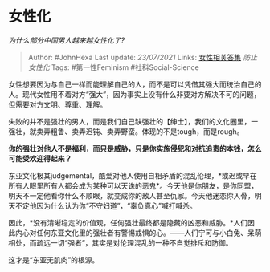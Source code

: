 * 女性化
  :PROPERTIES:
  :CUSTOM_ID: 女性化
  :END:

/为什么部分中国男人越来越女性化了?/

#+BEGIN_QUOTE
  Author: #JohnHexa Last update: /23/07/2021/ Links:
  [[https://zhihu.com/collection/369876193][女性相关答集]]
  [[防止女性化]] Tags: #第一性Feminism #社科Social-Science
#+END_QUOTE

女性想要因为与自己一样而能理解自己的人，而不是可以凭借其强大而统治自己的人。现代女性用不着对方“强大”，因为事实上没有什么非要对方解决不可的问题，但需要对方文明、尊重、理解。

失败的并不是强壮的男人，而是我们自己缺强壮的【绅士】，我们的文化圈里，一强壮，就卖弄粗鲁、卖弄迟钝、卖弄野蛮。体现的不是tough，而是rough。

*你的强壮对他人不是福利，而只是威胁，只是你实施侵犯和对抗追责的本钱，怎么可能受欢迎得起来？*

东亚文化极其judgemental，酷爱对他人使用自相矛盾的混乱伦理，*或迟或早在所有人眼里所有人都会成为某种可以天诛的恶鬼*。今天他是你朋友，是你同盟，明天不一定他看你什么不顺眼，就变成你的敌人甚至仇家。今天他迷恋你入骨，明天不定他因为什么认为你“不守妇道”，“辜负真心”喊打喊杀。

因此，*没有清晰稳定的价值观，任何强壮最终都是隐藏的凶恶和威胁。*人们因此内心对任何东亚文化里的强壮者有警惕戒惧的心。------人们宁可与小白兔、呆萌相处，而疏远一切“强者”，其实是对伦理混乱的一种不自觉排斥和防御。

这才是“东亚无肌肉”的根源。
